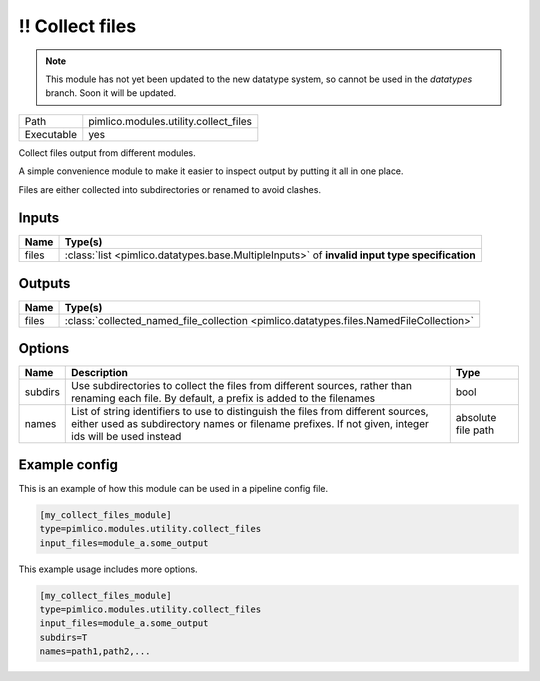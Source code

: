 \!\! Collect files
~~~~~~~~~~~~~~~~~~

.. py:module:: pimlico.modules.utility.collect_files

.. note::

   This module has not yet been updated to the new datatype system, so cannot be used in the `datatypes` branch. Soon it will be updated.

+------------+---------------------------------------+
| Path       | pimlico.modules.utility.collect_files |
+------------+---------------------------------------+
| Executable | yes                                   |
+------------+---------------------------------------+

Collect files output from different modules.

A simple convenience module to make it easier to inspect output by putting it all
in one place.

Files are either collected into subdirectories or renamed to avoid
clashes.

.. todo::

   Update to new datatypes system and add test pipeline


Inputs
======

+-------+-----------------------------------------------------------------------------------------------+
| Name  | Type(s)                                                                                       |
+=======+===============================================================================================+
| files | :class:`list <pimlico.datatypes.base.MultipleInputs>` of **invalid input type specification** |
+-------+-----------------------------------------------------------------------------------------------+

Outputs
=======

+-------+----------------------------------------------------------------------------------------+
| Name  | Type(s)                                                                                |
+=======+========================================================================================+
| files | :class:`collected_named_file_collection <pimlico.datatypes.files.NamedFileCollection>` |
+-------+----------------------------------------------------------------------------------------+

Options
=======

+---------+-------------------------------------------------------------------------------------------------------------------------------------------------------------------------------------------+--------------------+
| Name    | Description                                                                                                                                                                               | Type               |
+=========+===========================================================================================================================================================================================+====================+
| subdirs | Use subdirectories to collect the files from different sources, rather than renaming each file. By default, a prefix is added to the filenames                                            | bool               |
+---------+-------------------------------------------------------------------------------------------------------------------------------------------------------------------------------------------+--------------------+
| names   | List of string identifiers to use to distinguish the files from different sources, either used as subdirectory names or filename prefixes. If not given, integer ids will be used instead | absolute file path |
+---------+-------------------------------------------------------------------------------------------------------------------------------------------------------------------------------------------+--------------------+

Example config
==============

This is an example of how this module can be used in a pipeline config file.

.. code-block:: ini
   
   [my_collect_files_module]
   type=pimlico.modules.utility.collect_files
   input_files=module_a.some_output
   

This example usage includes more options.

.. code-block:: ini
   
   [my_collect_files_module]
   type=pimlico.modules.utility.collect_files
   input_files=module_a.some_output
   subdirs=T
   names=path1,path2,...

